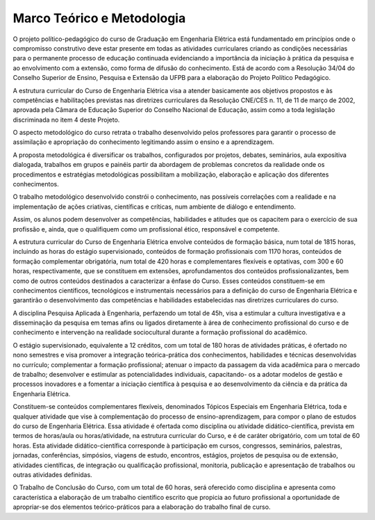 ===========================
Marco Teórico e Metodologia
===========================

O projeto político-pedagógico do curso de Graduação em Engenharia Elétrica está fundamentado em princípios onde o compromisso construtivo deve estar presente em todas as atividades curriculares criando as condições necessárias para o permanente processo de educação continuada evidenciando a importância da iniciação à prática da pesquisa e ao envolvimento com a extensão, como forma de difusão do conhecimento. Está de acordo com a Resolução 34/04 do Conselho Superior de Ensino, Pesquisa e Extensão da UFPB para a elaboração do Projeto Político Pedagógico. 

A estrutura curricular do Curso de Engenharia Elétrica visa a atender basicamente aos objetivos propostos e às competências e habilitações previstas nas diretrizes curriculares da Resolução CNE/CES n. 11, de 11 de março de 2002, aprovada pela Câmara de Educação Superior do Conselho Nacional de Educação, assim como a toda legislação discriminada no item 4 deste Projeto.

O aspecto metodológico do curso retrata o trabalho desenvolvido pelos professores para garantir o processo de assimilação e apropriação do conhecimento legitimando assim o ensino e a aprendizagem. 

A proposta metodológica é diversificar os trabalhos, configurados por projetos, debates, seminários, aula expositiva dialogada, trabalhos em grupos e painéis partir da abordagem de problemas concretos da realidade onde os procedimentos e estratégias metodológicas possibilitam a mobilização, elaboração e aplicação dos diferentes conhecimentos. 

O trabalho metodológico desenvolvido constrói o conhecimento, nas possíveis correlações com a realidade e na implementação de ações criativas, científicas e críticas, num ambiente de diálogo e entendimento. 

Assim, os alunos podem desenvolver as competências, habilidades e atitudes que os capacitem para o exercício de sua profissão e, ainda, que o qualifiquem como um profissional ético, responsável e competente. 

A estrutura curricular do Curso de Engenharia Elétrica envolve conteúdos de formação básica, num total de 1815 horas, incluindo as horas do estágio supervisionado, conteúdos de formação profissionais com 1170 horas, conteúdos de formação complementar obrigatória, num total de 420 horas e complementares flexíveis e optativas, com 300 e 60 horas, respectivamente, que se constituem em extensões, aprofundamentos dos conteúdos profissionalizantes, bem como de outros conteúdos destinados a caracterizar a ênfase do Curso. Esses conteúdos constituem-se em conhecimentos científicos, tecnológicos e instrumentais necessários para a definição do curso de Engenharia Elétrica e garantirão o desenvolvimento das competências e habilidades estabelecidas nas diretrizes curriculares do curso. 

A disciplina Pesquisa Aplicada à Engenharia, perfazendo um total de 45h, visa a estimular a cultura investigativa e a disseminação da pesquisa em temas afins ou ligados diretamente à área de conhecimento profissional do curso e de conhecimento e intervenção na realidade sociocultural durante a formação profissional do acadêmico.

O estágio supervisionado, equivalente a 12 créditos, com um total de 180 horas de atividades práticas, é ofertado no nono semestres e visa promover a integração teórica-prática dos conhecimentos, habilidades e técnicas desenvolvidas no currículo; complementar a formação profissional; atenuar o impacto da passagem da vida acadêmica para o mercado de trabalho; desenvolver e estimular as potencialidades individuais, capacitando- os a adotar modelos de gestão e processos inovadores e a fomentar a iniciação científica à pesquisa e ao desenvolvimento da ciência e da prática da Engenharia Elétrica. 

Constituem-se conteúdos complementares flexíveis, denominados Tópicos Especiais em Engenharia Elétrica, toda e qualquer atividade que vise à complementação do processo de ensino-aprendizagem, para compor o plano de estudos do curso de Engenharia Elétrica. Essa atividade é ofertada como disciplina ou atividade didático-científica, prevista em termos de horas/aula ou horas/atividade, na estrutura curricular do Curso, e é de caráter obrigatório, com um total de 60 horas. Esta atividade didático-científica corresponde à participação em cursos, congressos, seminários, palestras, jornadas, conferências, simpósios, viagens de estudo, encontros, estágios, projetos de pesquisa ou de extensão, atividades científicas, de integração ou qualificação profissional, monitoria, publicação e apresentação de trabalhos ou outras atividades definidas. 

O Trabalho de Conclusão do Curso, com um total de 60 horas, será oferecido como disciplina e apresenta como característica a elaboração de um trabalho científico escrito que propicia ao futuro profissional a oportunidade de apropriar-se dos elementos teórico-práticos para a elaboração do trabalho final de curso.
